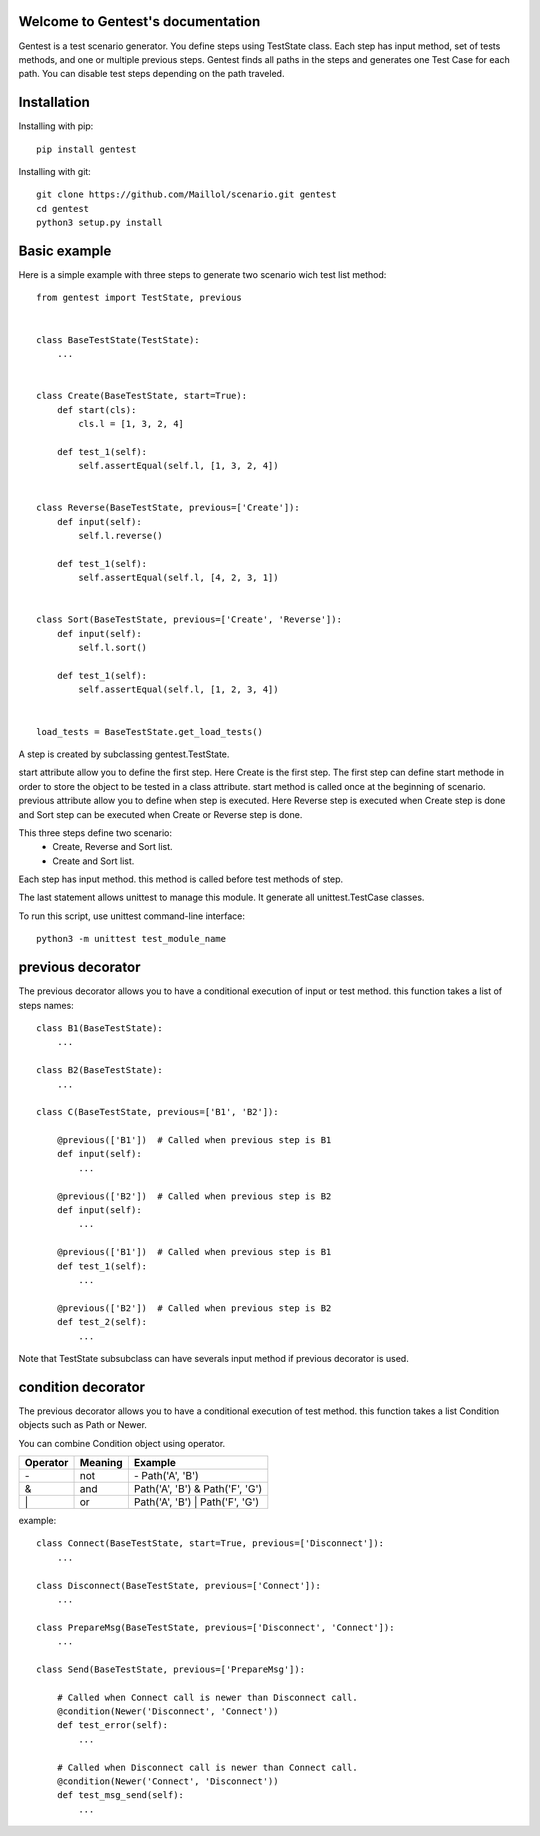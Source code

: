 .. gentest documentation master file, created by
   sphinx-quickstart on Sun Dec 18 08:26:14 2016.
   You can adapt this file completely to your liking, but it should at least
   contain the root `toctree` directive.

Welcome to Gentest's documentation 
==================================

Gentest is a test scenario generator. You define steps using TestState class. 
Each step has input method, set of tests methods, and one or multiple previous steps.
Gentest finds all paths in the steps and generates one Test Case for each 
path. You can disable test steps depending on the path traveled.


Installation
=============

Installing with pip::

    pip install gentest

Installing with git::

    git clone https://github.com/Maillol/scenario.git gentest
    cd gentest
    python3 setup.py install


Basic example
=============

Here is a simple example with three steps to generate two scenario wich test list method::

    from gentest import TestState, previous


    class BaseTestState(TestState):
        ...


    class Create(BaseTestState, start=True):
        def start(cls):
            cls.l = [1, 3, 2, 4]

        def test_1(self):
            self.assertEqual(self.l, [1, 3, 2, 4])

            
    class Reverse(BaseTestState, previous=['Create']):
        def input(self):
            self.l.reverse()

        def test_1(self):
            self.assertEqual(self.l, [4, 2, 3, 1])


    class Sort(BaseTestState, previous=['Create', 'Reverse']):
        def input(self):
            self.l.sort()

        def test_1(self):
            self.assertEqual(self.l, [1, 2, 3, 4])


    load_tests = BaseTestState.get_load_tests()


A step is created by subclassing gentest.TestState.

start attribute allow you to define the first step. Here Create is the first step.
The first step can define start methode in order to store the object to be tested in a class attribute.
start method is called once at the beginning of scenario.
previous attribute allow you to define when step is executed. Here Reverse step is executed when Create
step is done and Sort step can be executed when Create or Reverse step is done.

This three steps define two scenario:
    - Create, Reverse and Sort list.
    - Create and Sort list.
 
Each step has input method. this method is called before test methods of step.

The last statement allows unittest to manage this module. It generate all unittest.TestCase classes.

To run this script, use unittest command-line interface::

    python3 -m unittest test_module_name  


previous decorator
==================

The previous decorator allows you to have a conditional execution of input or test method.
this function takes a list of steps names::


    class B1(BaseTestState):
        ...

    class B2(BaseTestState):
        ...

    class C(BaseTestState, previous=['B1', 'B2']):
        
        @previous(['B1'])  # Called when previous step is B1
        def input(self):
            ...

        @previous(['B2'])  # Called when previous step is B2
        def input(self):
            ...

        @previous(['B1'])  # Called when previous step is B1
        def test_1(self):
            ...

        @previous(['B2'])  # Called when previous step is B2
        def test_2(self):
            ...


Note that TestState subsubclass can have severals input method if previous decorator is used. 


condition decorator
===================

The previous decorator allows you to have a conditional execution of test method.
this function takes a list Condition objects such as Path or Newer.

You can combine Condition object using operator. 

+------------+------------+----------------------------------+
| Operator   | Meaning    | Example                          |
+============+============+==================================+
|  \-        | not        | \- Path('A', 'B')                |
+------------+------------+----------------------------------+
|  &         | and        | Path('A', 'B') & Path('F', 'G')  |
+------------+------------+----------------------------------+
|  \|        | or         | Path('A', 'B') \| Path('F', 'G') |
+------------+------------+----------------------------------+


example::


    class Connect(BaseTestState, start=True, previous=['Disconnect']):
        ...

    class Disconnect(BaseTestState, previous=['Connect']):
        ...

    class PrepareMsg(BaseTestState, previous=['Disconnect', 'Connect']):
        ...

    class Send(BaseTestState, previous=['PrepareMsg']):

        # Called when Connect call is newer than Disconnect call.
        @condition(Newer('Disconnect', 'Connect'))
        def test_error(self):
            ...

        # Called when Disconnect call is newer than Connect call.
        @condition(Newer('Connect', 'Disconnect'))
        def test_msg_send(self):
            ...

